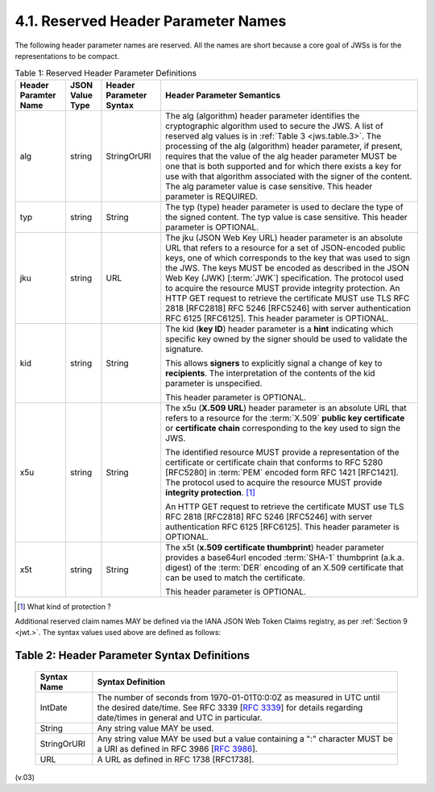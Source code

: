 4.1.  Reserved Header Parameter Names
------------------------------------------------------------------

The following header parameter names are reserved. 
All the names are short because a core goal of JWSs is for the representations to be compact.

.. _jws.table.1:

.. table:: Table 1: Reserved Header Parameter Definitions 

 +----------+-----------+---------------+-----------------------------------------------------------------------------------------------------------+
 | Header   | JSON      | Header        | Header Parameter Semantics                                                                                |
 | Paramter | Value     | Parameter     |                                                                                                           |
 | Name     | Type      | Syntax        |                                                                                                           |
 +==========+===========+===============+===========================================================================================================+
 | alg      | string    | StringOrURI   | The alg (algorithm) header parameter identifies the cryptographic algorithm                               |
 |          |           |               | used to secure the JWS.                                                                                   |
 |          |           |               | A list of reserved alg values is in :ref:`Table 3 <jws.table.3>`.                                         |
 |          |           |               | The processing of the alg (algorithm) header parameter,                                                   |
 |          |           |               | if present, requires that the value of the alg header parameter MUST be one                               |
 |          |           |               | that is both supported and for which there exists a key for use with that algorithm                       |
 |          |           |               | associated with the signer of the content.                                                                |
 |          |           |               | The alg parameter value is case sensitive. This header parameter is REQUIRED.                             |
 |          |           |               |                                                                                                           |
 +----------+-----------+---------------+-----------------------------------------------------------------------------------------------------------+
 | typ      | string    | String        | The typ (type) header parameter is used to declare the type of the signed content.                        |
 |          |           |               | The typ value is case sensitive. This header parameter is OPTIONAL.                                       |
 |          |           |               |                                                                                                           |
 +----------+-----------+---------------+-----------------------------------------------------------------------------------------------------------+
 | jku      | string    | URL           | The jku (JSON Web Key URL) header parameter is an absolute URL                                            |
 |          |           |               | that refers to a resource for a set of JSON-encoded public keys,                                          |
 |          |           |               | one of which corresponds to the key that was used to sign the JWS.                                        |
 |          |           |               | The keys MUST be encoded as described in the JSON Web Key (JWK) [:term:`JWK`] specification.              |
 |          |           |               | The protocol used to acquire the resource MUST provide integrity protection.                              |
 |          |           |               | An HTTP GET request to retrieve the certificate MUST use TLS RFC 2818 [RFC2818]                           |
 |          |           |               | RFC 5246 [RFC5246] with server authentication RFC 6125 [RFC6125].                                         |
 |          |           |               | This header parameter is OPTIONAL.                                                                        |
 |          |           |               |                                                                                                           |
 +----------+-----------+---------------+-----------------------------------------------------------------------------------------------------------+
 | kid      | string    | String        | The kid (**key ID**) header parameter is a **hint** indicating                                            |
 |          |           |               | which specific key owned by the signer should be used to validate the signature.                          |
 |          |           |               |                                                                                                           |
 |          |           |               | This allows **signers** to explicitly signal a change of key to **recipients**.                           |
 |          |           |               | The interpretation of the contents of the kid parameter is unspecified.                                   |
 |          |           |               |                                                                                                           |
 |          |           |               | This header parameter is OPTIONAL.                                                                        |
 |          |           |               |                                                                                                           |
 +----------+-----------+---------------+-----------------------------------------------------------------------------------------------------------+
 | x5u      | string    | String        | The x5u (**X.509 URL**) header parameter is an absolute URL                                               |
 |          |           |               | that refers to a resource for the :term:`X.509` **public key certificate**                                | 
 |          |           |               | or **certificate chain** corresponding to the key used to sign the JWS.                                   |
 |          |           |               |                                                                                                           |
 |          |           |               | The identified resource MUST provide a representation of the certificate                                  |
 |          |           |               | or certificate chain that conforms to RFC 5280 [RFC5280]                                                  |
 |          |           |               | in :term:`PEM` encoded form RFC 1421 [RFC1421].                                                           |
 |          |           |               | The protocol used to acquire the resource MUST provide **integrity protection**. [#]_                     |
 |          |           |               |                                                                                                           |
 |          |           |               | An HTTP GET request to retrieve the certificate MUST use TLS RFC 2818 [RFC2818]                           |
 |          |           |               | RFC 5246 [RFC5246] with server authentication RFC 6125 [RFC6125]. This header parameter is OPTIONAL.      |
 |          |           |               |                                                                                                           |
 +----------+-----------+---------------+-----------------------------------------------------------------------------------------------------------+
 | x5t      | string    | String        | The x5t (**x.509 certificate thumbprint**) header parameter provides                                      |
 |          |           |               | a base64url encoded :term:`SHA-1` thumbprint (a.k.a. digest) of the :term:`DER` encoding of               |
 |          |           |               | an X.509 certificate that can be used to match the certificate.                                           |
 |          |           |               |                                                                                                           |
 |          |           |               | This header parameter is OPTIONAL.                                                                        |
 |          |           |               |                                                                                                           |
 +----------+-----------+---------------+-----------------------------------------------------------------------------------------------------------+

.. [#] What kind of protection ? 

Additional reserved claim names MAY be defined via the IANA JSON Web Token Claims registry, as per :ref:`Section 9 <jwt.>`. 
The syntax values used above are defined as follows:

.. _jws.table.2:

Table 2: Header Parameter Syntax Definitions 
^^^^^^^^^^^^^^^^^^^^^^^^^^^^^^^^^^^^^^^^^^^^^^^^^^^^^^^^^^^^^^^^^^^^^^^^^^^^^^

 +------------------+---------------------------------------------------------------------------------------------------------------------------+
 | Syntax           | Syntax Definition                                                                                                         |
 | Name             |                                                                                                                           |
 |                  |                                                                                                                           |
 +==================+===========================================================================================================================+
 | IntDate          | The number of seconds from 1970-01-01T0:0:0Z as measured in UTC until the desired date/time.                              |
 |                  | See RFC 3339 [:rfc:`3339`] for details regarding date/times in general and UTC in particular.                             |
 |                  |                                                                                                                           |
 +------------------+---------------------------------------------------------------------------------------------------------------------------+
 | String           | Any string value MAY be used.                                                                                             |
 |                  |                                                                                                                           |
 +------------------+---------------------------------------------------------------------------------------------------------------------------+
 | StringOrURI      | Any string value MAY be used                                                                                              |
 |                  | but a value containing a ":" character MUST be a URI as defined in RFC 3986 [:rfc:`3986`].                                |
 |                  |                                                                                                                           |
 +------------------+---------------------------------------------------------------------------------------------------------------------------+
 | URL              | A URL as defined in RFC 1738 [RFC1738].                                                                                   |
 |                  |                                                                                                                           |
 +------------------+---------------------------------------------------------------------------------------------------------------------------+

(v.03)

